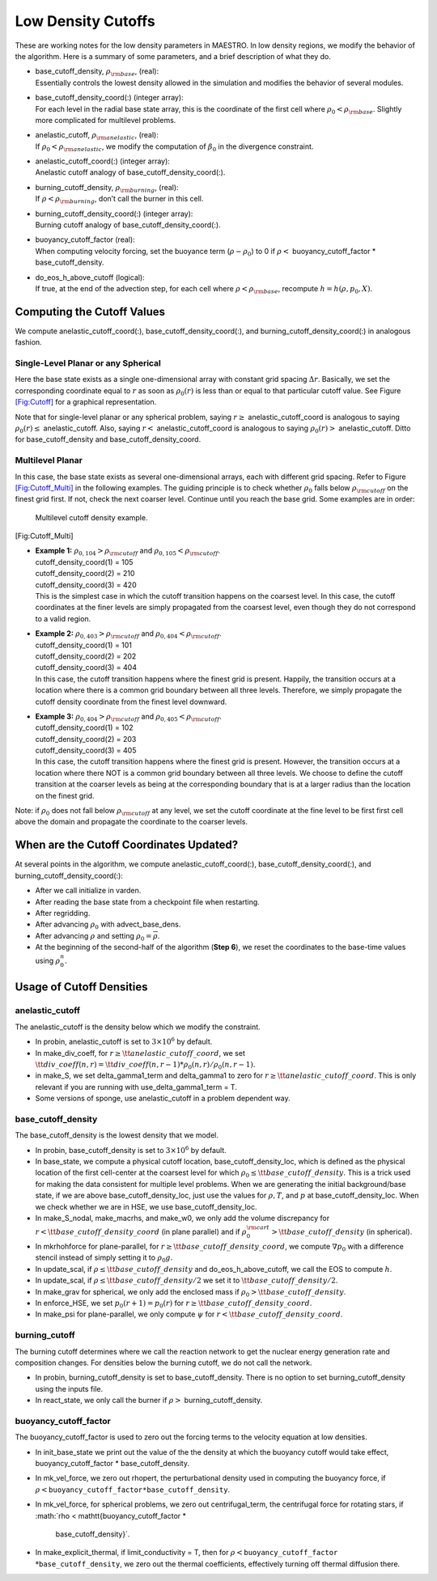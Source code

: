 *******************
Low Density Cutoffs
*******************

These are working notes for the low density parameters in MAESTRO.
In low density regions, we modify the behavior of the algorithm. Here
is a summary of some parameters, and a brief description of what they
do.

-  | base_cutoff_density, :math:`\rho_{\rm base}`, (real):
   | Essentially controls the lowest density allowed in the simulation and modifies the behavior
     of several modules.

-  | base_cutoff_density_coord(:) (integer array):
   | For each level in the radial base state array, this is the coordinate of the first cell
     where :math:`\rho_0 < \rho_{\rm base}`. Slightly more complicated for multilevel problems.

-  | anelastic_cutoff, :math:`\rho_{\rm anelastic}`, (real):
   | If :math:`\rho_0 < \rho_{\rm anelastic}`, we modify the computation of :math:`\beta_0` in the
     divergence constraint.

-  | anelastic_cutoff_coord(:) (integer array):
   | Anelastic cutoff analogy of base_cutoff_density_coord(:).

-  | burning_cutoff_density, :math:`\rho_{\rm burning}`, (real):
   | If :math:`\rho < \rho_{\rm burning}`, don’t call the burner in this cell.

-  | burning_cutoff_density_coord(:) (integer array):
   | Burning cutoff analogy of base_cutoff_density_coord(:).

-  | buoyancy_cutoff_factor (real):
   | When computing velocity forcing, set the buoyance term (:math:`\rho-\rho_0`) to 0 if
     :math:`\rho <` buoyancy_cutoff_factor \* base_cutoff_density.

-  | do_eos_h_above_cutoff (logical):
   | If true, at the end of the advection step, for each cell where
     :math:`\rho < \rho_{\rm base}`, recompute :math:`h = h(\rho,p_0,X)`.

Computing the Cutoff Values
===========================

We compute anelastic_cutoff_coord(:), base_cutoff_density_coord(:),
and burning_cutoff_density_coord(:) in analogous fashion.

Single-Level Planar or any Spherical
------------------------------------

Here the base state exists as a single one-dimensional array with constant grid
spacing :math:`\Delta r`. Basically, we set the corresponding coordinate equal to :math:`r` as soon
as :math:`\rho_0(r)` is less than or equal to that particular cutoff value.
See Figure `[Fig:Cutoff] <#Fig:Cutoff>`__ for a graphical representation.

.. raw:: latex

   \centering

.. figure:: \lodensfigpath/cutoff
   :alt: Image of how the cutoff density and cutoff coordinates
   are related for single-level planar and all spherical problems.
   :width: 4in

   Image of how the cutoff density and cutoff coordinates
   are related for single-level planar and all spherical problems.

Note that for single-level planar or any spherical problem, saying
:math:`r\ge` anelastic_cutoff_coord is analogous to saying
:math:`\rho_0(r)\le` anelastic_cutoff. Also, saying :math:`r<`
anelastic_cutoff_coord is analogous to saying :math:`\rho_0(r)>`
anelastic_cutoff. Ditto for base_cutoff_density and
base_cutoff_density_coord.

Multilevel Planar
-----------------

In this case, the base state exists as several one-dimensional arrays, each with
different grid spacing. Refer to Figure `[Fig:Cutoff_Multi] <#Fig:Cutoff_Multi>`__ in the following examples.
The guiding principle is to check whether :math:`\rho_0` falls below :math:`\rho_{\rm cutoff}` on the finest
grid first. If not, check the next coarser level. Continue until you reach the base grid.
Some examples are in order:

.. raw:: latex

   \centering

.. figure:: \lodensfigpath/cutoff_multi
   :alt: Multilevel cutoff density example.
   :width: 2in

   Multilevel cutoff density example.

[Fig:Cutoff_Multi]

-  | **Example 1:** :math:`\rho_{0,104} > \rho_{\rm cutoff}` and :math:`\rho_{0,105} < \rho_{\rm cutoff}`.
   | cutoff_density_coord(1) = 105
   | cutoff_density_coord(2) = 210
   | cutoff_density_coord(3) = 420
   | This is the simplest case in which the cutoff transition happens on the coarsest level.
     In this case, the cutoff coordinates at the finer levels are simply propagated from the
     coarsest level, even though they do not correspond to a valid region.

-  | **Example 2:** :math:`\rho_{0,403} > \rho_{\rm cutoff}` and :math:`\rho_{0,404} < \rho_{\rm cutoff}`.
   | cutoff_density_coord(1) = 101
   | cutoff_density_coord(2) = 202
   | cutoff_density_coord(3) = 404
   | In this case, the cutoff transition happens where the finest grid is present. Happily, the
     transition occurs at a location where there is a common grid boundary between all three levels.
     Therefore, we simply propagate the cutoff density coordinate from the finest level downward.

-  | **Example 3:** :math:`\rho_{0,404} > \rho_{\rm cutoff}` and :math:`\rho_{0,405} < \rho_{\rm cutoff}`.
   | cutoff_density_coord(1) = 102
   | cutoff_density_coord(2) = 203
   | cutoff_density_coord(3) = 405
   | In this case, the cutoff transition happens where the finest grid is present. However, the
     transition occurs at a location where there NOT is a common grid boundary between all three
     levels. We choose to define the cutoff transition at the coarser levels as being at the
     corresponding boundary that is at a larger radius than the location on the finest grid.

Note: if :math:`\rho_0` does not fall below :math:`\rho_{\rm cutoff}` at any level, we set the cutoff
coordinate at the fine level to be first first cell above the domain and propagate the
coordinate to the coarser levels.

When are the Cutoff Coordinates Updated?
========================================

At several points in the algorithm, we compute anelastic_cutoff_coord(:),
base_cutoff_density_coord(:), and burning_cutoff_density_coord(:):

-  After we call initialize in varden.

-  After reading the base state from a checkpoint file when restarting.

-  After regridding.

-  After advancing :math:`\rho_0` with advect_base_dens.

-  After advancing :math:`\rho` and setting :math:`\rho_0 = \overline{\rho}`.

-  At the beginning of the second-half of the algorithm (**Step 6**), we reset
   the coordinates to the base-time values using :math:`\rho_0^n`.

Usage of Cutoff Densities
=========================

.. _Sec:Anelastic Cutoff:

anelastic_cutoff
----------------

The anelastic_cutoff is the density below which we modify the constraint.

-  In probin, anelastic_cutoff is set to :math:`3\times 10^6` by default.

-  In make_div_coeff, for
   :math:`r \ge {\tt anelastic\_cutoff\_coord}`, we set
   :math:`{\tt div\_coeff}(n,r) = {\tt div\_coeff}(n,r-1) * \rho_0(n,r)/\rho_0(n,r-1)`.

-  in make_S, we set delta_gamma1_term and delta_gamma1
   to zero for :math:`r \ge {\tt anelastic\_cutoff\_coord}`. This is only relevant
   if you are running with use_delta_gamma1_term = T.

-  Some versions of sponge, use anelastic_cutoff in a problem dependent way.

.. _Sec:Base Cutoff Density:

base_cutoff_density
-------------------

The base_cutoff_density is the lowest density that we model.

-  In probin, base_cutoff_density is set to :math:`3\times 10^6` by default.

-  In base_state, we compute a physical cutoff location,
   base_cutoff_density_loc, which is defined as the physical
   location of the first cell-center at the coarsest level for which
   :math:`\rho_0 \le {\tt base\_cutoff\_density}`. This is a trick used for making
   the data consistent for multiple level problems. When we are generating the
   initial background/base state, if we are above base_cutoff_density_loc,
   just use the values for :math:`\rho,T`, and :math:`p` at base_cutoff_density_loc.
   When we check whether we are in HSE, we use base_cutoff_density_loc.

-  In make_S_nodal, make_macrhs, and make_w0,
   we only add the volume discrepancy for :math:`r < {\tt base\_cutoff\_density\_coord}`
   (in plane parallel) and if :math:`\rho_0^{\rm cart} > {\tt base\_cutoff\_density}`
   (in spherical).

-  In mkrhohforce for plane-parallel, for
   :math:`r \ge {\tt base\_cutoff\_density\_coord}`, we
   compute :math:`\nabla p_0` with a difference stencil instead of simply
   setting it to :math:`\rho_0 g`.

-  In update_scal, if :math:`\rho \le {\tt base\_cutoff\_density}`
   and do_eos_h_above_cutoff, we call the EOS to compute :math:`h`.

-  In update_scal, if :math:`\rho \le {\tt base\_cutoff\_density}/2`
   we set it to :math:`{\tt base\_cutoff\_density}/2`.

-  In make_grav for spherical, we only add the enclosed mass if
   :math:`\rho_0 > {\tt base\_cutoff\_density}`.

-  In enforce_HSE, we set :math:`p_0(r+1) = p_0(r)` for
   :math:`r \ge {\tt base\_cutoff\_density\_coord}`.

-  In make_psi for plane-parallel, we only compute :math:`\psi` for
   :math:`r < {\tt base\_cutoff\_density\_coord}`.

burning_cutoff
--------------

The burning cutoff determines where we call the reaction network to
get the nuclear energy generation rate and composition changes. For
densities below the burning cutoff, we do not call the network.

-  In probin, burning_cutoff_density is set to
   base_cutoff_density. There is no option to set
   burning_cutoff_density using the inputs file.

-  In react_state, we only call the burner if
   :math:`\rho >` burning_cutoff_density.

buoyancy_cutoff_factor
----------------------

The buoyancy_cutoff_factor is used to zero out the forcing terms
to the velocity equation at low densities.

-  In init_base_state we print out the value of the
   the density at which the buoyancy cutoff would take effect,
   buoyancy_cutoff_factor \* base_cutoff_density.

-  In mk_vel_force, we zero out rhopert, the
   perturbational density used in computing the buoyancy force,
   if :math:`\rho < \mathtt{buoyancy\_cutoff\_factor * base\_cutoff\_density}`.

-  In mk_vel_force, for spherical problems, we
   zero out centrifugal_term, the centrifugal force for
   rotating stars, if :math:`\rho < \mathtt{buoyancy\_cutoff\_factor *
      base\_cutoff\_density}`.

-  | In make_explicit_thermal, if limit_conductivity = T, then for
     :math:`\rho < \mathtt{buoyancy\_cutoff\_factor}`
   | :math:`* \mathtt{base\_cutoff\_density}`, we
     zero out the thermal coefficients, effectively turning off thermal
     diffusion there.
